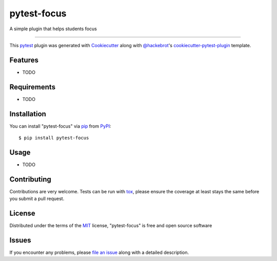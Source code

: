 ============
pytest-focus
============

.. image:: https://img.shields.io/pypi/v/pytest-focus.svg
    :target: https://pypi.org/project/pytest-focus
    :alt: PyPI version

.. image:: https://img.shields.io/pypi/pyversions/pytest-focus.svg
    :target: https://pypi.org/project/pytest-focus
    :alt: Python versions

.. image:: https://travis-ci.org/baldeosinghm/pytest-focus.svg?branch=master
    :target: https://travis-ci.org/baldeosinghm/pytest-focus
    :alt: See Build Status on Travis CI

.. image:: https://ci.appveyor.com/api/projects/status/github/baldeosinghm/pytest-focus?branch=master
    :target: https://ci.appveyor.com/project/baldeosinghm/pytest-focus/branch/master
    :alt: See Build Status on AppVeyor

A simple plugin that helps students focus

----

This `pytest`_ plugin was generated with `Cookiecutter`_ along with `@hackebrot`_'s `cookiecutter-pytest-plugin`_ template.


Features
--------

* TODO


Requirements
------------

* TODO


Installation
------------

You can install "pytest-focus" via `pip`_ from `PyPI`_::

    $ pip install pytest-focus


Usage
-----

* TODO

Contributing
------------
Contributions are very welcome. Tests can be run with `tox`_, please ensure
the coverage at least stays the same before you submit a pull request.

License
-------

Distributed under the terms of the `MIT`_ license, "pytest-focus" is free and open source software


Issues
------

If you encounter any problems, please `file an issue`_ along with a detailed description.

.. _`Cookiecutter`: https://github.com/audreyr/cookiecutter
.. _`@hackebrot`: https://github.com/hackebrot
.. _`MIT`: http://opensource.org/licenses/MIT
.. _`BSD-3`: http://opensource.org/licenses/BSD-3-Clause
.. _`GNU GPL v3.0`: http://www.gnu.org/licenses/gpl-3.0.txt
.. _`Apache Software License 2.0`: http://www.apache.org/licenses/LICENSE-2.0
.. _`cookiecutter-pytest-plugin`: https://github.com/pytest-dev/cookiecutter-pytest-plugin
.. _`file an issue`: https://github.com/baldeosinghm/pytest-focus/issues
.. _`pytest`: https://github.com/pytest-dev/pytest
.. _`tox`: https://tox.readthedocs.io/en/latest/
.. _`pip`: https://pypi.org/project/pip/
.. _`PyPI`: https://pypi.org/project
